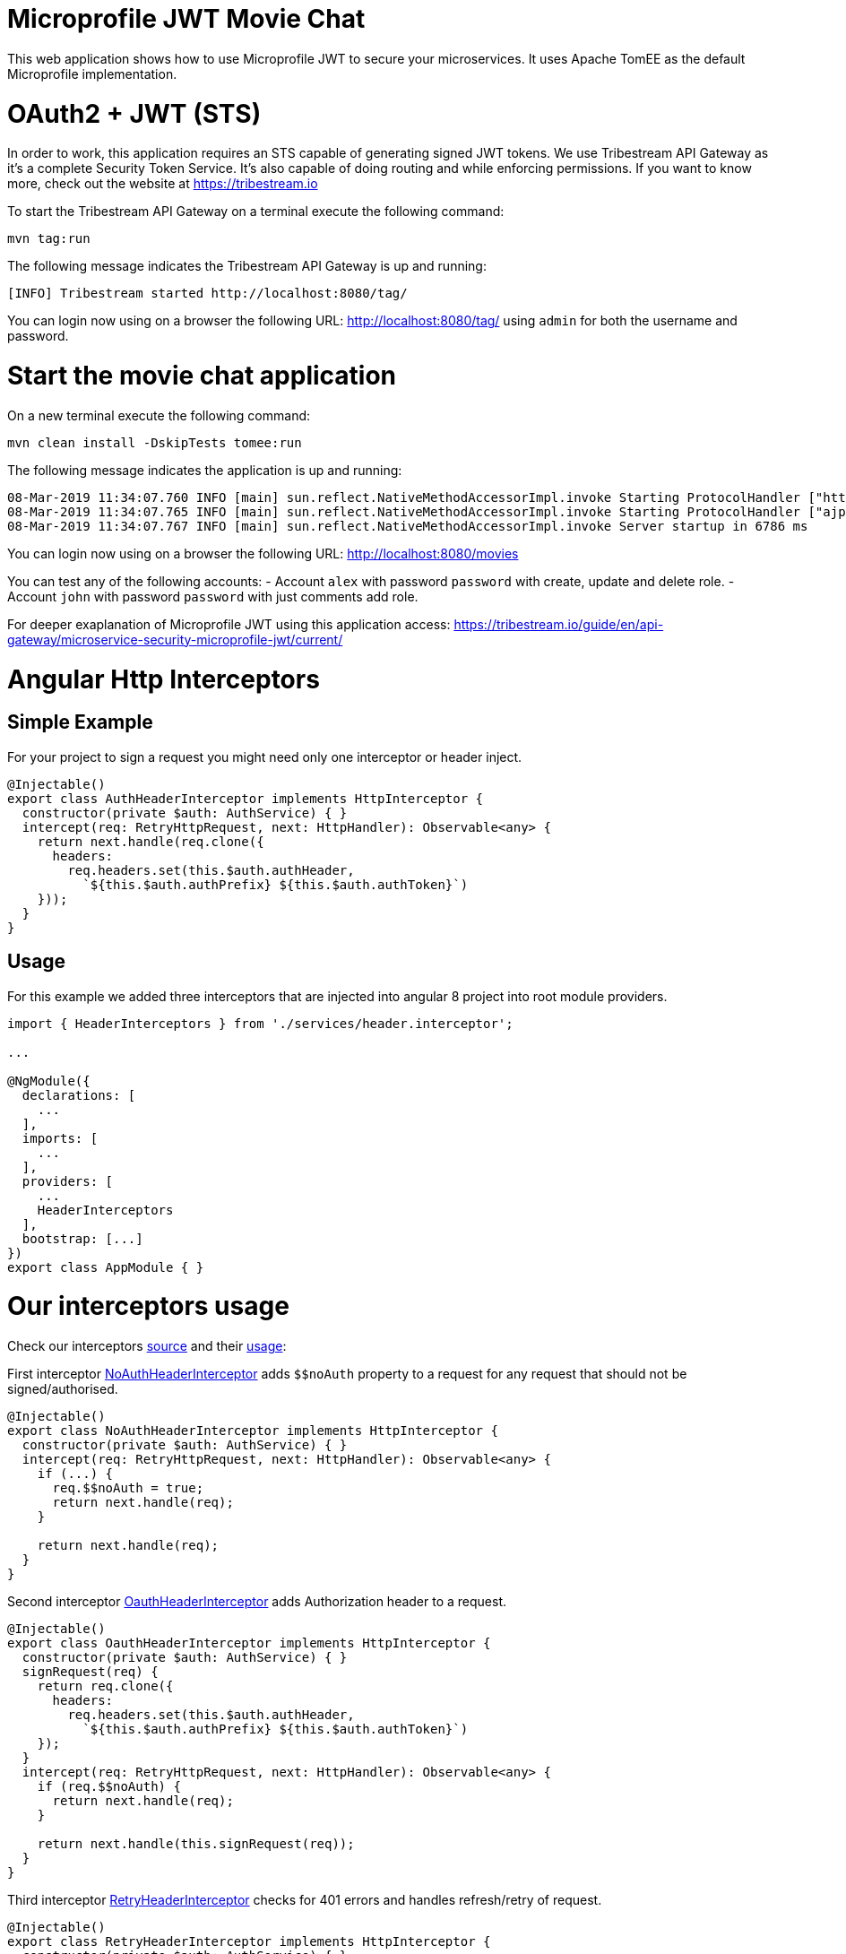 # Microprofile JWT Movie Chat

This web application shows how to use Microprofile JWT to secure your microservices.
It uses Apache TomEE as the default Microprofile implementation.

# OAuth2 + JWT (STS)

In order to work, this application requires an STS capable of generating signed JWT tokens.
We use Tribestream API Gateway as it's a complete Security Token Service.
It's also capable of doing routing and while enforcing permissions.
If you want to know more, check out the website at https://tribestream.io

To start the Tribestream API Gateway on a terminal execute the following command:

    mvn tag:run

The following message indicates the Tribestream API Gateway is up and running:

    [INFO] Tribestream started http://localhost:8080/tag/

You can login now using on a browser the following URL: http://localhost:8080/tag/ using `admin` for both the username and password.

# Start the movie chat application

On a new terminal execute the following command:


    mvn clean install -DskipTests tomee:run

The following message indicates the application is up and running:

    08-Mar-2019 11:34:07.760 INFO [main] sun.reflect.NativeMethodAccessorImpl.invoke Starting ProtocolHandler ["http-nio-8181"]
    08-Mar-2019 11:34:07.765 INFO [main] sun.reflect.NativeMethodAccessorImpl.invoke Starting ProtocolHandler ["ajp-nio-8010"]
    08-Mar-2019 11:34:07.767 INFO [main] sun.reflect.NativeMethodAccessorImpl.invoke Server startup in 6786 ms


You can login now using on a browser the following URL: http://localhost:8080/movies

You can test any of the following accounts:
- Account `alex` with password `password` with create, update and delete role.
- Account `john` with password `password` with just comments add role.

For deeper exaplanation of Microprofile JWT using this application access: https://tribestream.io/guide/en/api-gateway/microservice-security-microprofile-jwt/current/

# Angular Http Interceptors

## Simple Example
For your project to sign a request you might need only one interceptor or header inject.
```typescript
@Injectable()
export class AuthHeaderInterceptor implements HttpInterceptor {
  constructor(private $auth: AuthService) { }
  intercept(req: RetryHttpRequest, next: HttpHandler): Observable<any> {
    return next.handle(req.clone({
      headers:
        req.headers.set(this.$auth.authHeader,
          `${this.$auth.authPrefix} ${this.$auth.authToken}`)
    }));
  }
}
```

## Usage
For this example we added three interceptors that are injected into angular 8 project into root module providers.

```typescript
import { HeaderInterceptors } from './services/header.interceptor';

...

@NgModule({
  declarations: [
    ...
  ],
  imports: [
    ...
  ],
  providers: [
    ...
    HeaderInterceptors
  ],
  bootstrap: [...]
})
export class AppModule { }
```

# Our interceptors usage

Check our interceptors https://github.com/tomitribe/oauth2-jwt-angular/blob/master/src/main/angular-app/src/app/services/header.interceptor.ts[source] and their https://github.com/tomitribe/oauth2-jwt-angular/blob/master/src/main/angular-app/src/app/app.module.ts#L52[usage]:

First interceptor https://github.com/tomitribe/oauth2-jwt-angular/blob/master/src/main/angular-app/src/app/services/header.interceptor.ts#L13[NoAuthHeaderInterceptor] adds `$$noAuth` property to a request for any request that should not be signed/authorised.
```typescript
@Injectable()
export class NoAuthHeaderInterceptor implements HttpInterceptor {
  constructor(private $auth: AuthService) { }
  intercept(req: RetryHttpRequest, next: HttpHandler): Observable<any> {
    if (...) {
      req.$$noAuth = true;
      return next.handle(req);
    }

    return next.handle(req);
  }
}
```
Second interceptor https://github.com/tomitribe/oauth2-jwt-angular/blob/master/src/main/angular-app/src/app/services/header.interceptor.ts#L27[OauthHeaderInterceptor] adds Authorization header to a request.
```typescript
@Injectable()
export class OauthHeaderInterceptor implements HttpInterceptor {
  constructor(private $auth: AuthService) { }
  signRequest(req) {
    return req.clone({
      headers:
        req.headers.set(this.$auth.authHeader,
          `${this.$auth.authPrefix} ${this.$auth.authToken}`)
    });
  }
  intercept(req: RetryHttpRequest, next: HttpHandler): Observable<any> {
    if (req.$$noAuth) {
      return next.handle(req);
    }

    return next.handle(this.signRequest(req));
  }
}
```

Third interceptor https://github.com/tomitribe/oauth2-jwt-angular/blob/master/src/main/angular-app/src/app/services/header.interceptor.ts#L46[RetryHeaderInterceptor] checks for 401 errors and handles refresh/retry of request.

```typescript
@Injectable()
export class RetryHeaderInterceptor implements HttpInterceptor {
  constructor(private $auth: AuthService) { }
  intercept(req: RetryHttpRequest, next: HttpHandler): Observable<any> {
    if (req.$$retry) {
      req.$$retry = false;
      return next.handle(req);
    }

    return next.handle(req).pipe(
      catchError((error: HttpErrorResponse) => {
        ...
        if (error.status === 401) {
          return this.$auth.refresh()
            .pipe(
              filter(auth => !!auth),
              switchMap((auth) => {
                const headers = req.headers
                  .set(this.$auth.authHeader,
                    `${this.$auth.authPrefix} ${this.$auth.authToken}`);
                const clone = req.clone({ headers }) as RetryHttpRequest;
                clone.$$retry = true;
                clone.$$noAuth = true;
                return next.handle(clone);
              })
            );
        } else {
          ...
        }
      })
    );
  }
}
```